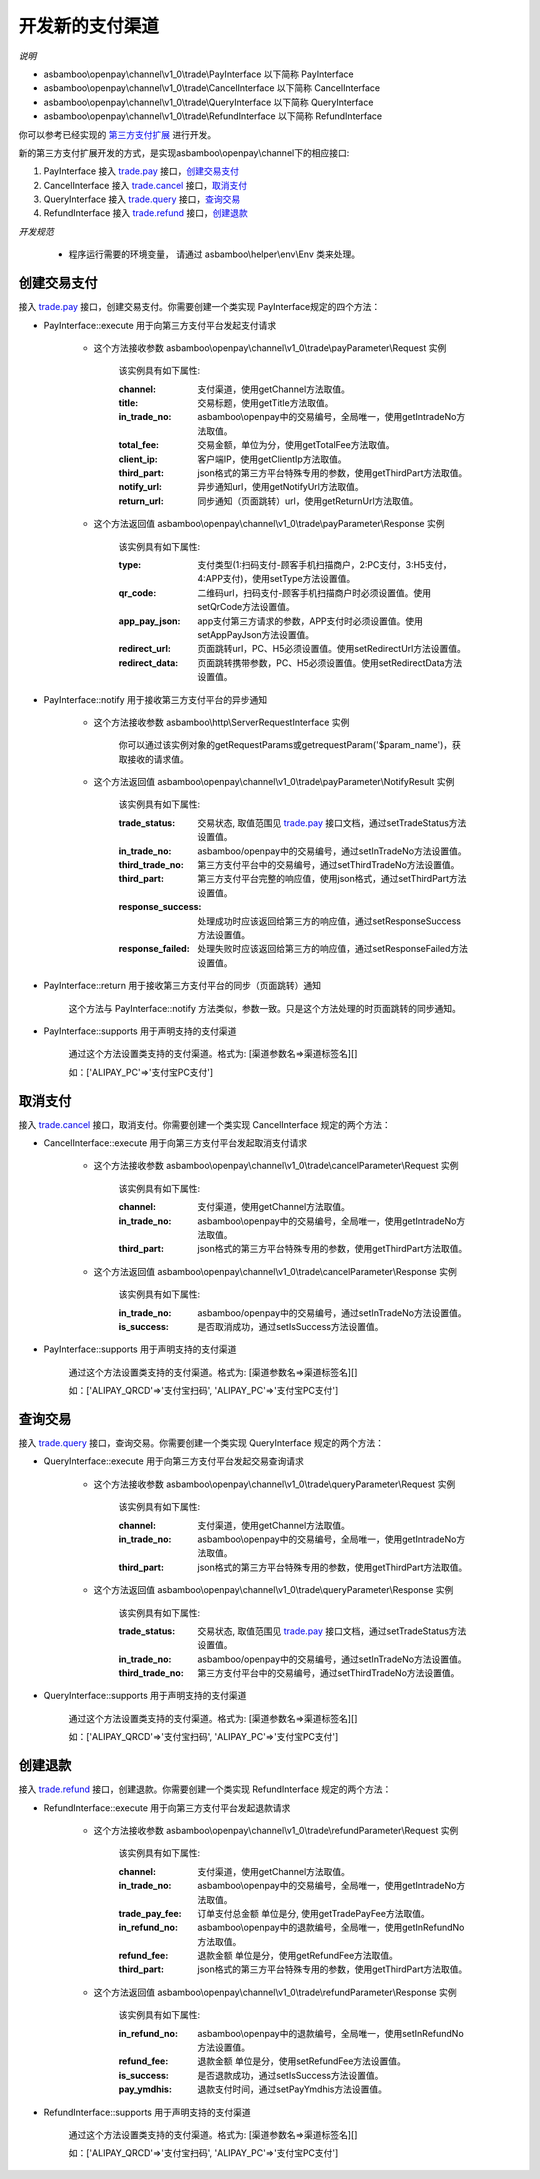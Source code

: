 开发新的支付渠道
=============================

*说明*

* asbamboo\\openpay\\channel\\v1_0\\trade\\PayInterface 以下简称 PayInterface
* asbamboo\\openpay\\channel\\v1_0\\trade\\CancelInterface 以下简称 CancelInterface
* asbamboo\\openpay\\channel\\v1_0\\trade\\QueryInterface 以下简称 QueryInterface
* asbamboo\\openpay\\channel\\v1_0\\trade\\RefundInterface 以下简称 RefundInterface

你可以参考已经实现的 `第三方支付扩展`_ 进行开发。

新的第三方支付扩展开发的方式，是实现asbamboo\\openpay\\channel下的相应接口:

#. PayInterface 接入 `trade.pay`_ 接口，创建交易支付_
#. CancelInterface 接入 `trade.cancel`_ 接口，取消支付_
#. QueryInterface 接入 `trade.query`_ 接口，查询交易_
#. RefundInterface 接入 `trade.refund`_ 接口，创建退款_

*开发规范*

    * 程序运行需要的环境变量， 请通过 asbamboo\\helper\\env\\Env 类来处理。

创建交易支付
---------------------------

接入 `trade.pay`_ 接口，创建交易支付。你需要创建一个类实现 PayInterface规定的四个方法：

* PayInterface::execute 用于向第三方支付平台发起支付请求

    * 这个方法接收参数 asbamboo\\openpay\\channel\\v1_0\\trade\\payParameter\\Request 实例

        该实例具有如下属性:

        :channel: 支付渠道，使用getChannel方法取值。
        :title: 交易标题，使用getTitle方法取值。
        :in_trade_no: asbamboo\\openpay中的交易编号，全局唯一，使用getIntradeNo方法取值。
        :total_fee: 交易金额，单位为分，使用getTotalFee方法取值。
        :client_ip: 客户端IP，使用getClientIp方法取值。
        :third_part: json格式的第三方平台特殊专用的参数，使用getThirdPart方法取值。
        :notify_url: 异步通知url，使用getNotifyUrl方法取值。
        :return_url: 同步通知（页面跳转）url，使用getReturnUrl方法取值。
        
    * 这个方法返回值 asbamboo\\openpay\\channel\\v1_0\\trade\\payParameter\\Response 实例

        该实例具有如下属性:

        :type: 支付类型(1:扫码支付-顾客手机扫描商户，2:PC支付，3:H5支付，4:APP支付)，使用setType方法设置值。
        :qr_code: 二维码url，扫码支付-顾客手机扫描商户时必须设置值。使用setQrCode方法设置值。
        :app_pay_json: app支付第三方请求的参数，APP支付时必须设置值。使用setAppPayJson方法设置值。
        :redirect_url: 页面跳转url，PC、H5必须设置值。使用setRedirectUrl方法设置值。
        :redirect_data: 页面跳转携带参数，PC、H5必须设置值。使用setRedirectData方法设置值。
            
* PayInterface::notify 用于接收第三方支付平台的异步通知

    * 这个方法接收参数 asbamboo\\http\\ServerRequestInterface 实例

        你可以通过该实例对象的getRequestParams或getrequestParam('$param_name')，获取接收的请求值。

    * 这个方法返回值 asbamboo\\openpay\\channel\\v1_0\\trade\\payParameter\\NotifyResult 实例

        该实例具有如下属性:

        :trade_status: 交易状态, 取值范围见 `trade.pay`_ 接口文档，通过setTradeStatus方法设置值。
        :in_trade_no: asbamboo/openpay中的交易编号，通过setInTradeNo方法设置值。
        :third_trade_no: 第三方支付平台中的交易编号，通过setThirdTradeNo方法设置值。
        :third_part: 第三方支付平台完整的响应值，使用json格式，通过setThirdPart方法设置值。
        :response_success: 处理成功时应该返回给第三方的响应值，通过setResponseSuccess方法设置值。
        :response_failed: 处理失败时应该返回给第三方的响应值，通过setResponseFailed方法设置值。

* PayInterface::return 用于接收第三方支付平台的同步（页面跳转）通知

    这个方法与 PayInterface::notify 方法类似，参数一致。只是这个方法处理的时页面跳转的同步通知。

* PayInterface::supports 用于声明支持的支付渠道

    通过这个方法设置类支持的支付渠道。格式为: [渠道参数名=>渠道标签名][]

    如：['ALIPAY_PC'=>'支付宝PC支付']

取消支付
-----------------------

接入 `trade.cancel`_ 接口，取消支付。你需要创建一个类实现 CancelInterface 规定的两个方法：

* CancelInterface::execute 用于向第三方支付平台发起取消支付请求

    * 这个方法接收参数 asbamboo\\openpay\\channel\\v1_0\\trade\\cancelParameter\\Request 实例

        该实例具有如下属性:

        :channel: 支付渠道，使用getChannel方法取值。
        :in_trade_no: asbamboo\\openpay中的交易编号，全局唯一，使用getIntradeNo方法取值。
        :third_part: json格式的第三方平台特殊专用的参数，使用getThirdPart方法取值。

    * 这个方法返回值 asbamboo\\openpay\\channel\\v1_0\\trade\\cancelParameter\\Response 实例

        该实例具有如下属性:

        :in_trade_no: asbamboo/openpay中的交易编号，通过setInTradeNo方法设置值。
        :is_success: 是否取消成功，通过setIsSuccess方法设置值。

* PayInterface::supports 用于声明支持的支付渠道

    通过这个方法设置类支持的支付渠道。格式为: [渠道参数名=>渠道标签名][]

    如：['ALIPAY_QRCD'=>'支付宝扫码', 'ALIPAY_PC'=>'支付宝PC支付']

查询交易
----------------------

接入 `trade.query`_ 接口，查询交易。你需要创建一个类实现 QueryInterface 规定的两个方法：

* QueryInterface::execute 用于向第三方支付平台发起交易查询请求

    * 这个方法接收参数 asbamboo\\openpay\\channel\\v1_0\\trade\\queryParameter\\Request 实例

        该实例具有如下属性:

        :channel: 支付渠道，使用getChannel方法取值。
        :in_trade_no: asbamboo\\openpay中的交易编号，全局唯一，使用getIntradeNo方法取值。
        :third_part: json格式的第三方平台特殊专用的参数，使用getThirdPart方法取值。

    * 这个方法返回值 asbamboo\\openpay\\channel\\v1_0\\trade\\queryParameter\\Response 实例

        该实例具有如下属性:

        :trade_status: 交易状态, 取值范围见 `trade.pay`_ 接口文档，通过setTradeStatus方法设置值。
        :in_trade_no: asbamboo/openpay中的交易编号，通过setInTradeNo方法设置值。
        :third_trade_no: 第三方支付平台中的交易编号，通过setThirdTradeNo方法设置值。

* QueryInterface::supports 用于声明支持的支付渠道

    通过这个方法设置类支持的支付渠道。格式为: [渠道参数名=>渠道标签名][]

    如：['ALIPAY_QRCD'=>'支付宝扫码', 'ALIPAY_PC'=>'支付宝PC支付']


创建退款
----------------

接入 `trade.refund`_ 接口，创建退款。你需要创建一个类实现 RefundInterface 规定的两个方法：

* RefundInterface::execute 用于向第三方支付平台发起退款请求

    * 这个方法接收参数 asbamboo\\openpay\\channel\\v1_0\\trade\\refundParameter\\Request 实例

        该实例具有如下属性:

        :channel: 支付渠道，使用getChannel方法取值。
        :in_trade_no: asbamboo\\openpay中的交易编号，全局唯一，使用getIntradeNo方法取值。
        :trade_pay_fee: 订单支付总金额 单位是分, 使用getTradePayFee方法取值。
        :in_refund_no: asbamboo\\openpay中的退款编号，全局唯一，使用getInRefundNo方法取值。
        :refund_fee: 退款金额 单位是分，使用getRefundFee方法取值。
        :third_part: json格式的第三方平台特殊专用的参数，使用getThirdPart方法取值。

    * 这个方法返回值 asbamboo\\openpay\\channel\\v1_0\\trade\\refundParameter\\Response 实例

        该实例具有如下属性:

        :in_refund_no: asbamboo\\openpay中的退款编号，全局唯一，使用setInRefundNo方法设置值。
        :refund_fee: 退款金额 单位是分，使用setRefundFee方法设置值。
        :is_success: 是否退款成功，通过setIsSuccess方法设置值。
        :pay_ymdhis: 退款支付时间，通过setPayYmdhis方法设置值。

* RefundInterface::supports 用于声明支持的支付渠道

    通过这个方法设置类支持的支付渠道。格式为: [渠道参数名=>渠道标签名][]

    如：['ALIPAY_QRCD'=>'支付宝扫码', 'ALIPAY_PC'=>'支付宝PC支付']
    
.. _第三方支付扩展: payment.rst
.. _trade.pay: http://demo.asbamboo.com/openpay-example/public/?api_name=trade.pay
.. _trade.cancel: http://demo.asbamboo.com/openpay-example/public/?api_name=trade.cancel
.. _trade.query: http://demo.asbamboo.com/openpay-example/public/?api_name=trade.query
.. _trade.refund: http://demo.asbamboo.com/openpay-example/public/?api_name=trade.refund